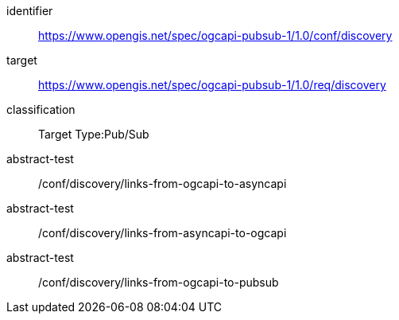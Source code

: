 [conformance_class]
====
[%metadata]
identifier:: https://www.opengis.net/spec/ogcapi-pubsub-1/1.0/conf/discovery
target:: https://www.opengis.net/spec/ogcapi-pubsub-1/1.0/req/discovery
classification:: Target Type:Pub/Sub
abstract-test:: /conf/discovery/links-from-ogcapi-to-asyncapi
abstract-test:: /conf/discovery/links-from-asyncapi-to-ogcapi
abstract-test:: /conf/discovery/links-from-ogcapi-to-pubsub
====
